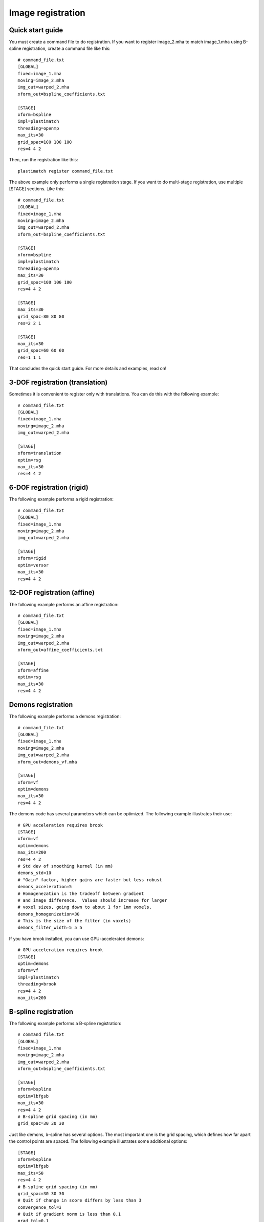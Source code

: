 Image registration
==================

Quick start guide
-----------------
You must create a command file to do registration.  
If you want to register image_2.mha to match image_1.mha using 
B-spline registration, create a command file like this::

  # command_file.txt
  [GLOBAL]
  fixed=image_1.mha
  moving=image_2.mha
  img_out=warped_2.mha
  xform_out=bspline_coefficients.txt

  [STAGE]
  xform=bspline
  impl=plastimatch
  threading=openmp
  max_its=30
  grid_spac=100 100 100
  res=4 4 2

Then, run the registration like this::

  plastimatch register command_file.txt

The above example only performs a single registration stage.  If you 
want to do multi-stage registration, use multiple [STAGE] sections.  
Like this::

  # command_file.txt
  [GLOBAL]
  fixed=image_1.mha
  moving=image_2.mha
  img_out=warped_2.mha
  xform_out=bspline_coefficients.txt

  [STAGE]
  xform=bspline
  impl=plastimatch
  threading=openmp
  max_its=30
  grid_spac=100 100 100
  res=4 4 2

  [STAGE]
  max_its=30
  grid_spac=80 80 80
  res=2 2 1

  [STAGE]
  max_its=30
  grid_spac=60 60 60
  res=1 1 1

That concludes the quick start guide.  For more details and 
examples, read on!

3-DOF registration (translation)
--------------------------------
Sometimes it is convenient to register only with translations.  
You can do this with the following example::

  # command_file.txt
  [GLOBAL]
  fixed=image_1.mha
  moving=image_2.mha
  img_out=warped_2.mha

  [STAGE]
  xform=translation
  optim=rsg
  max_its=30
  res=4 4 2

6-DOF registration (rigid)
--------------------------
The following example performs a rigid registration::

  # command_file.txt
  [GLOBAL]
  fixed=image_1.mha
  moving=image_2.mha
  img_out=warped_2.mha

  [STAGE]
  xform=rigid
  optim=versor
  max_its=30
  res=4 4 2

12-DOF registration (affine)
----------------------------
The following example performs an affine registration::

  # command_file.txt
  [GLOBAL]
  fixed=image_1.mha
  moving=image_2.mha
  img_out=warped_2.mha
  xform_out=affine_coefficients.txt

  [STAGE]
  xform=affine
  optim=rsg
  max_its=30
  res=4 4 2

Demons registration
-------------------
The following example performs a demons registration::

  # command_file.txt
  [GLOBAL]
  fixed=image_1.mha
  moving=image_2.mha
  img_out=warped_2.mha
  xform_out=demons_vf.mha

  [STAGE]
  xform=vf
  optim=demons
  max_its=30
  res=4 4 2

The demons code has several parameters which can be optimized.
The following example illustrates their use::

  # GPU acceleration requires brook
  [STAGE]
  xform=vf
  optim=demons
  max_its=200
  res=4 4 2
  # Std dev of smoothing kernel (in mm)
  demons_std=10
  # "Gain" factor, higher gains are faster but less robust
  demons_acceleration=5
  # Homogenezation is the tradeoff between gradient 
  # and image difference.  Values should increase for larger 
  # voxel sizes, going down to about 1 for 1mm voxels.
  demons_homogenization=30
  # This is the size of the filter (in voxels)
  demons_filter_width=5 5 5

If you have brook installed, you can use GPU-accelerated demons::

  # GPU acceleration requires brook
  [STAGE]
  optim=demons
  xform=vf
  impl=plastimatch
  threading=brook
  res=4 4 2
  max_its=200

B-spline registration
---------------------
The following example performs a B-spline registration::

  # command_file.txt
  [GLOBAL]
  fixed=image_1.mha
  moving=image_2.mha
  img_out=warped_2.mha
  xform_out=bspline_coefficients.txt

  [STAGE]
  xform=bspline
  optim=lbfgsb
  max_its=30
  res=4 4 2
  # B-spline grid spacing (in mm)
  grid_spac=30 30 30

Just like demons, b-spline has several options.  The most important one 
is the grid spacing, which defines how far apart the control points are 
spaced.  
The following example illustrates some additional options::

  [STAGE]
  xform=bspline
  optim=lbfgsb
  max_its=50
  res=4 4 2
  # B-spline grid spacing (in mm)
  grid_spac=30 30 30
  # Quit if change in score differs by less than 3
  convergence_tol=3
  # Quit if gradient norm is less than 0.1
  grad_tol=0.1


Using ITK algorithms
--------------------
The default is to use plastimatch native implementations where available.  
When a native implementation is not available, the ITK implementation is used.
Native implementations are available for demons and bspline methods.  

If you want to use an ITK method, you can use the "impl=itk" parameter.
For example, the following command file will use the ITK demons 
implementation::

  # command_file.txt
  [GLOBAL]
  fixed=image_1.mha
  moving=image_2.mha
  img_out=warped_2.mha
  xform_out=bspline_coefficients.txt

  [STAGE]
  xform=vf
  optim=demons
  impl=itk
  max_its=30
  res=4 4 2


Mutual information
------------------
The default metric is mean squared error, which is useful for 
registration of CT with CT.  For other registration problems, mutual 
information is better.  The following example uses the Mattes 
mutual information metric with the B-spline transform::

  # command_file.txt
  [GLOBAL]
  fixed=image_1.mha
  moving=image_2.mha
  img_out=warped_2.mha
  xform_out=bspline_coefficients.txt

  [STAGE]
  xform=bspline
  impl=plastimatch
  metric=mi
  max_its=30
  res=4 4 2

Output options
--------------
Outputs can be generated at the end of the registration, by putting 
the appropriate file names in the "[GLOBAL]" section.  The 
file formats of the output files are selected automatically based 
on the file extension.  

In addition to generating files at the end of registration, intermediate 
results can be generated at the end of each stage.  The following 
example shows the range of output files which can be created::

  [GLOBAL]
  # These are the inputs
  fixed=t0p_221.mha
  moving=t5p_221.mha
  xform_in=my_bsp.txt

  # These are the final outputs.  They will be rendered at full resolution.
  vf_out=my_output_vf.mha
  xform_out=my_output_bsp.txt
  img_out=my_output_img.mha

  [STAGE]
  xform=rigid
  max_its=20
  res=4 4 2

  # These are the outputs from the first stage
  xform_out=stage_1_rigid.txt
  vf_out=stage_1_rigid.mha
  img_out=stage_1_img.mha

  [STAGE]
  xform=vf
  optim=demons
  res=2 2 1

  # These are the outputs from the second stage.
  # They will be similar to the final outputs, but at lower resolution.  
  # The resolution of the stage outputs match the resolution of the stage.
  vf_out=stage_1_rigid.mha
  img_out=stage_1_img.mha


Registration command file reference
-----------------------------------

The parameter file has two sections: a GLOBAL section at the top of
the file, and one or more STAGE section. Parameters such as input
files are put only in the GLOBAL section. Output files can be put in
the GLOBAL section or any STAGE section (which will write out
intermediate output).

+--------------+-------+-------------------------------------------+
|option        |stage  |value                                      |
+==============+=======+===========================================+
|fixed         |GLOBAL |Name of fixed image                        |
|              |       |                                           |
+--------------+-------+-------------------------------------------+
|moving        |GLOBAL |Name of fixed image                        |
|              |       |                                           |
+--------------+-------+-------------------------------------------+
|xform_in      |GLOBAL,|Initial guess                              |
|              |STAGE  |                                           |
+--------------+-------+-------------------------------------------+
|xform_out     |GLOBAL,|Final transform                            |
|              |STAGE  |                                           |
+--------------+-------+-------------------------------------------+
|vf_out        |GLOBAL,|Final transform, as vector field           |
|              |STAGE  |                                           |
+--------------+-------+-------------------------------------------+
|img_out       |GLOBAL,|Warped image                               |
|              |STAGE  |                                           |
+--------------+-------+-------------------------------------------+
|img_out_fmt   |GLOBAL,|“auto” (default) Output format Must be     |
|              |STAGE  |either “auto”, which uses filename         |
|              |       |extenstion to determine, or “dicom”, which |
|              |       |iterprets img_out as a directory name to   |
|              |       |output the dicom files                     |
|              |       |                                           |
|              |       |                                           |
+--------------+-------+-------------------------------------------+
|img_out_type  |GLOBAL,|“auto” (default) Data type of the output   |
|              |STAGE  |image, usually either float, short, or     |
|              |       |uchar                                      |
|              |       |                                           |
+--------------+-------+-------------------------------------------+
|background_max|GLOBAL |-1200.0 (default) Units: image intensity   |
|              |       |This is used to automatically determine a  |
|              |       |region of interest                         |
|              |       |                                           |
|              |       |                                           |
+--------------+-------+-------------------------------------------+

Optimization parameters.  There are three key parameters that decide
which algorithm is used for optimization. 

+--------------+---------+-------------------------------------------+
|xform         |optim    |impl                                       |
+==============+=========+===========================================+
|align_center  |N/A      |itk                                        |
|              |         |                                           |
+--------------+---------+-------------------------------------------+
|translation   |rsg,     |itk                                        |
|              |amoeba   |                                           |
+--------------+---------+-------------------------------------------+
|rigid         |versor,  |itk                                        |
|              |amoeba   |                                           |
+--------------+---------+-------------------------------------------+
|affine        |rsg,     |itk                                        |
|              |amoeba   |                                           |
+--------------+---------+-------------------------------------------+
|vf            |demons   |plastimatch, itk                           |
+--------------+---------+-------------------------------------------+
|bspline       |steepest,|plastimatch, itk                           |
|              |lbfgs,   |                                           |
|              |lbfgsb   |                                           |
+--------------+---------+-------------------------------------------+

Notes:

#. Default values are: xform=rigid, optim=versor, impl=plastimatch.
#. Amoeba is reported not to work well.
#. B-spline with steepest descent optimization is only supported on
   plastimatch implementation.
#. B-spline with lbfgs optimization is only supported on itk implementation.

The following specific parameters are used to refine the optimization.
Depending on the choice of xform, optim, and impl, a different set of
specific parameters are available. 

+----------------------+----------------+------------+---------------------------+
|option                |xform+optim+impl|default     |description                |
+======================+================+============+===========================+
|res                   |any+any+any     |[4 4 1]     |[1 1 1] (minimum) Units:   |
|                      |                |            |voxels Must be integers    |
|                      |                |            |                           |
|                      |                |            |                           |
|                      |                |            |                           |
+----------------------+----------------+------------+---------------------------+
|metric                |any+not         |mse         |Choices are: {mse, mi,     |
|                      |demons+any      |            |mattes} when impl=itk,     |
|                      |                |            |{mse, mi} when             |
|                      |                |            |impl=plastimatch, and {mse}|
|                      |                |            |for GPU-accelerated        |
|                      |                |            |B-Spline                   |
+----------------------+----------------+------------+---------------------------+
|background_val        |any+any+any     |-999.0      |Units: image intensity     |
|                      |                |            |                           |
+----------------------+----------------+------------+---------------------------+
|min_its               |any+any+any     |2           |Units: iterations          |
|                      |                |            |                           |
+----------------------+----------------+------------+---------------------------+
|max_its               |any+any+any     |25          |Units: iterations          |
|                      |                |            |                           |
+----------------------+----------------+------------+---------------------------+
|convergence_tol       |any+not         |5.0         |Units: score               |
|                      |demons+any      |            |                           |
|                      |                |            |                           |
|                      |                |            |                           |
+----------------------+----------------+------------+---------------------------+
|grad_tol              |any+{lbfgsb or  |1.5         |Units: score per unit      |
|                      |lbfgs}+any      |            |parameter                  |
+----------------------+----------------+------------+---------------------------+
|max_step              |any+{versor or  |10.0        |Units: scaled parameters   |
|                      |rsg}+itk        |            |                           |
+----------------------+----------------+------------+---------------------------+
|min_step              |any+{versor or  |0.5         |Units: scaled parameters   |
|                      |rsg}+itk        |            |                           |
+----------------------+----------------+------------+---------------------------+
|mi_histogram_bins     |any+any+any     |20          |Number of histogram        |
|                      |                |            |bins. Only for used for    |
|                      |                |            |plastimatch mi or itk      |
|                      |                |            |mattes metrics             |
+----------------------+----------------+------------+---------------------------+
|mi_num_spatial_samples|any+any+itk     |10000       |Number of spatial          |
|                      |                |            |samples.  Only for itk     |
|                      |                |            |mattes metric              |
+----------------------+----------------+------------+---------------------------+
|grid_spac             |bspline+any+any |[20 20 20]  |Units: mm. Minimum size    |
|                      |                |            |is 4*(Pixel Size).  If a   |
|                      |                |            |smaller size is            |
|                      |                |            |specified, it will be      |
|                      |                |            |adjusted upward.           |
|                      |                |            |                           |
+----------------------+----------------+------------+---------------------------+
|histoeq               |vf+demons+itk   |0           |Specifies whether or not   |
|                      |                |            |to equalize intensity      |
|                      |                |            |histograms before          |
|                      |                |            |registration.              |
+----------------------+----------------+------------+---------------------------+
|demons_std            |vf+demons+any   |6.0         |Units: mm                  |
|                      |                |            |                           |
+----------------------+----------------+------------+---------------------------+
|demons_acceleration   |vf+demons +     |1.0         |Units: percent             |
|                      |plastimatch     |            |                           |
+----------------------+----------------+------------+---------------------------+
|demons_homogenization |vf+demons +     |1.0         |Untiless                   |
|                      |plastimatch     |            |                           |
|                      |                |            |                           |
+----------------------+----------------+------------+---------------------------+
|demons_filter_width   |vf+demons +     |[3 3 3]     |Units: voxels.             |
|                      |plastimatch     |            |                           |
|                      |                |            |                           |
+----------------------+----------------+------------+---------------------------+

